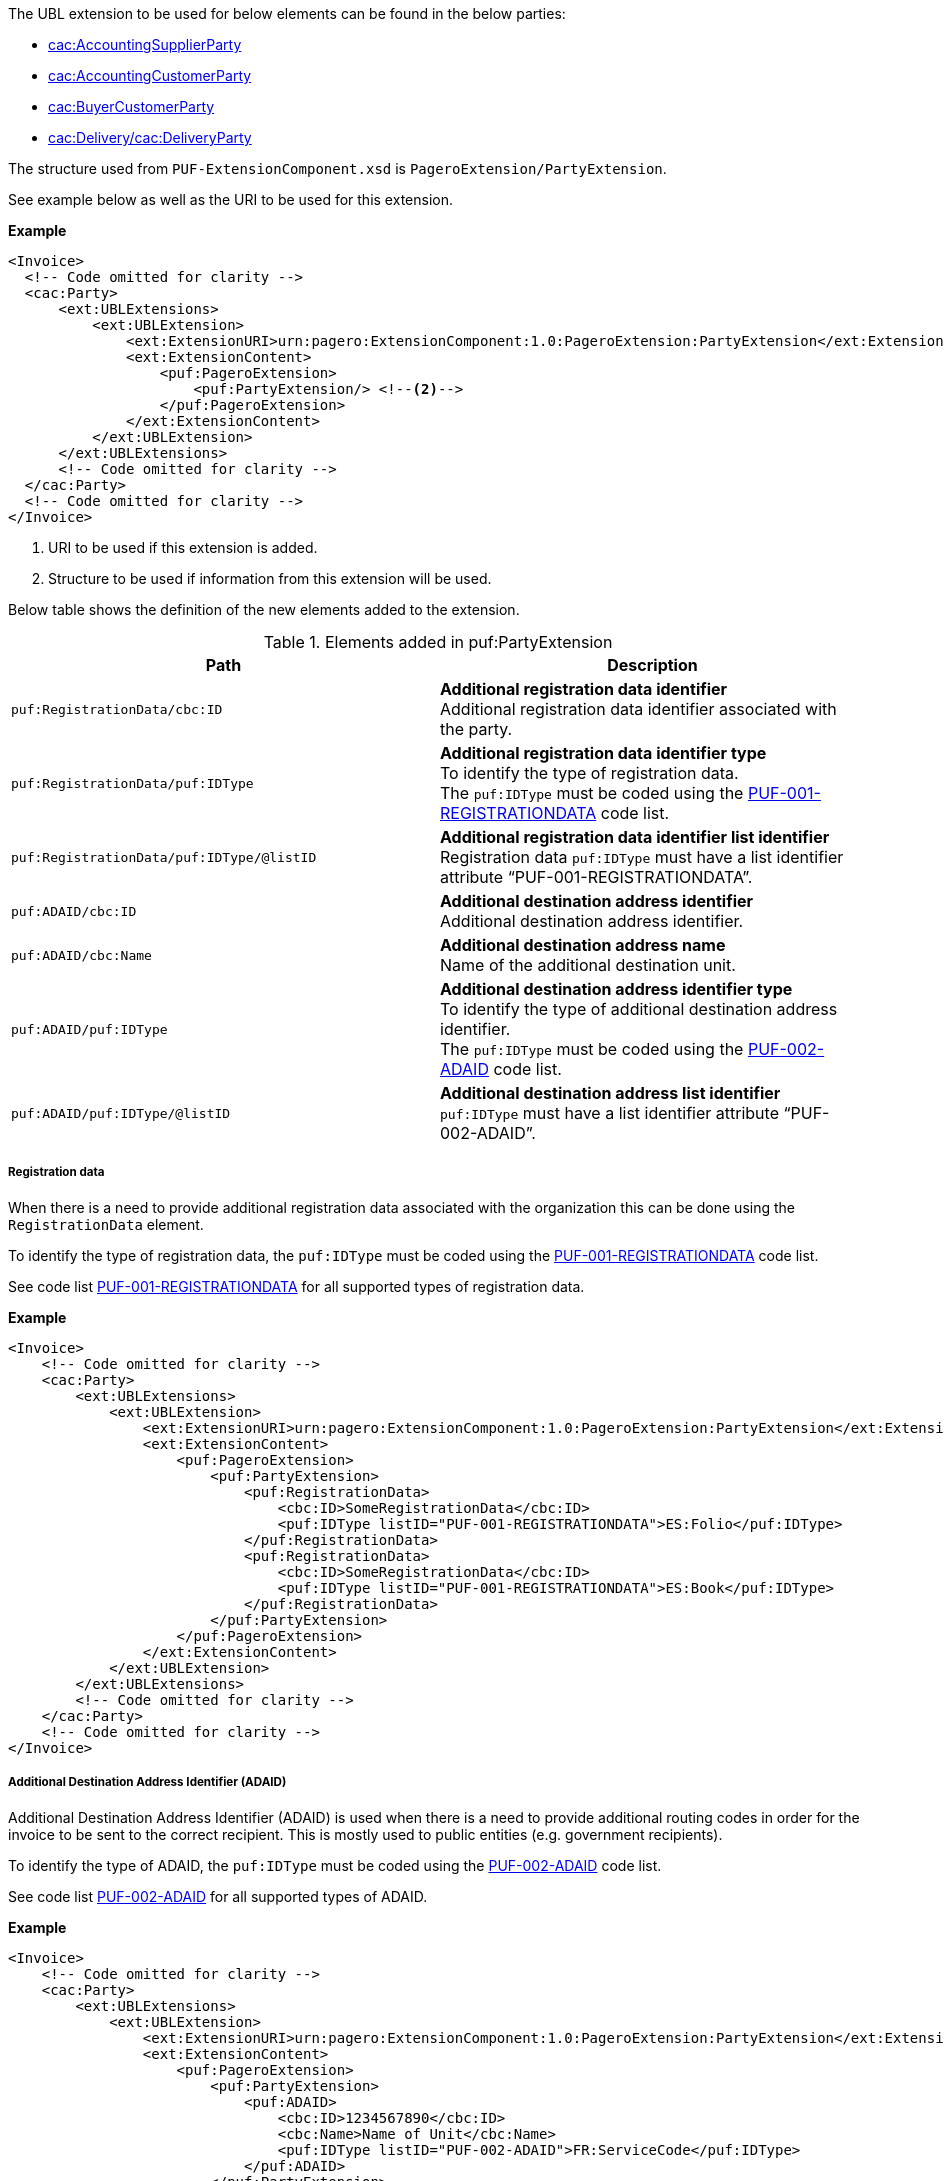 The UBL extension to be used for below elements can be found in the below parties:

- <<_cacaccountingsupplierparty, cac:AccountingSupplierParty>>
- <<_cacaccountingcustomerparty, cac:AccountingCustomerParty>>
- <<_cacbuyercustomerparty, cac:BuyerCustomerParty>>
- <<_cacdelivery, cac:Delivery/cac:DeliveryParty>>

The structure used from `PUF-ExtensionComponent.xsd` is `PageroExtension/PartyExtension`.

See example below as well as the URI to be used for this extension.

*Example*
[source,xml]
----
<Invoice>
  <!-- Code omitted for clarity -->
  <cac:Party>
      <ext:UBLExtensions>
          <ext:UBLExtension>
              <ext:ExtensionURI>urn:pagero:ExtensionComponent:1.0:PageroExtension:PartyExtension</ext:ExtensionURI> <!--1-->
              <ext:ExtensionContent>
                  <puf:PageroExtension>
                      <puf:PartyExtension/> <!--2-->
                  </puf:PageroExtension>
              </ext:ExtensionContent>
          </ext:UBLExtension>
      </ext:UBLExtensions>
      <!-- Code omitted for clarity -->
  </cac:Party>
  <!-- Code omitted for clarity -->
</Invoice>
----
<1> URI to be used if this extension is added.
<2> Structure to be used if information from this extension will be used.

Below table shows the definition of the new elements added to the extension.

.Elements added in puf:PartyExtension
|===
|Path |Description

|`puf:RegistrationData/cbc:ID`
|**Additional registration data identifier** +
Additional registration data identifier associated with the party.

|`puf:RegistrationData/puf:IDType`
|**Additional registration data identifier type** +
To identify the type of registration data. +
The `puf:IDType` must be coded using the https://pagero.github.io/puf-code-lists/#_puf_001_registrationdata[PUF-001-REGISTRATIONDATA^] code list.

|`puf:RegistrationData/puf:IDType/@listID`
|**Additional registration data identifier list identifier** +
Registration data `puf:IDType` must have a list identifier attribute “PUF-001-REGISTRATIONDATA”.

|`puf:ADAID/cbc:ID`
|**Additional destination address identifier** +
Additional destination address identifier.

|`puf:ADAID/cbc:Name`
|**Additional destination address name** +
Name of the additional destination unit.

|`puf:ADAID/puf:IDType`
|**Additional destination address identifier type** +
To identify the type of additional destination address identifier. +
The `puf:IDType` must be coded using the https://pagero.github.io/puf-code-lists/#_puf_002_adaid[PUF-002-ADAID^] code list.

|`puf:ADAID/puf:IDType/@listID`
|**Additional destination address list identifier** +
`puf:IDType` must have a list identifier attribute “PUF-002-ADAID”.

|===

===== Registration data

When there is a need to provide additional registration data associated with the organization this can be done using the `RegistrationData` element.

To identify the type of registration data, the `puf:IDType` must be coded using the https://pagero.github.io/puf-code-lists/#_puf_001_registrationdata[PUF-001-REGISTRATIONDATA^] code list. 

See code list https://pagero.github.io/puf-code-lists/#_puf_001_registrationdata[PUF-001-REGISTRATIONDATA^] for all supported types of registration data.

*Example*

[source,xml]
----
<Invoice>
    <!-- Code omitted for clarity -->
    <cac:Party>
        <ext:UBLExtensions>
            <ext:UBLExtension>
                <ext:ExtensionURI>urn:pagero:ExtensionComponent:1.0:PageroExtension:PartyExtension</ext:ExtensionURI>
                <ext:ExtensionContent>
                    <puf:PageroExtension>
                        <puf:PartyExtension>
                            <puf:RegistrationData>
                                <cbc:ID>SomeRegistrationData</cbc:ID>
                                <puf:IDType listID="PUF-001-REGISTRATIONDATA">ES:Folio</puf:IDType>
                            </puf:RegistrationData>
                            <puf:RegistrationData>
                                <cbc:ID>SomeRegistrationData</cbc:ID>
                                <puf:IDType listID="PUF-001-REGISTRATIONDATA">ES:Book</puf:IDType>
                            </puf:RegistrationData>
                        </puf:PartyExtension>
                    </puf:PageroExtension>
                </ext:ExtensionContent>
            </ext:UBLExtension>
        </ext:UBLExtensions>
        <!-- Code omitted for clarity -->
    </cac:Party>
    <!-- Code omitted for clarity -->
</Invoice>
----

===== Additional Destination Address Identifier (ADAID)

Additional Destination Address Identifier (ADAID) is used when there is a need to provide additional routing codes in order for the invoice to be sent to the correct recipient. This is mostly used to public entities (e.g. government recipients). 

To identify the type of ADAID, the `puf:IDType` must be coded using the https://pagero.github.io/puf-code-lists/#_puf_002_adaid[PUF-002-ADAID^] code list. 

See code list https://pagero.github.io/puf-code-lists/#_puf_002_adaid[PUF-002-ADAID^] for all supported types of ADAID.

*Example*

[source,xml]
----
<Invoice>
    <!-- Code omitted for clarity -->
    <cac:Party>
        <ext:UBLExtensions>
            <ext:UBLExtension>
                <ext:ExtensionURI>urn:pagero:ExtensionComponent:1.0:PageroExtension:PartyExtension</ext:ExtensionURI>
                <ext:ExtensionContent>
                    <puf:PageroExtension>
                        <puf:PartyExtension>
                            <puf:ADAID>
                                <cbc:ID>1234567890</cbc:ID>
                                <cbc:Name>Name of Unit</cbc:Name>
                                <puf:IDType listID="PUF-002-ADAID">FR:ServiceCode</puf:IDType>
                            </puf:ADAID>
                        </puf:PartyExtension>
                    </puf:PageroExtension>
                </ext:ExtensionContent>
            </ext:UBLExtension>
        </ext:UBLExtensions>
        <!-- Code omitted for clarity -->
    </cac:Party>
    <!-- Code omitted for clarity -->
</Invoice>

----
